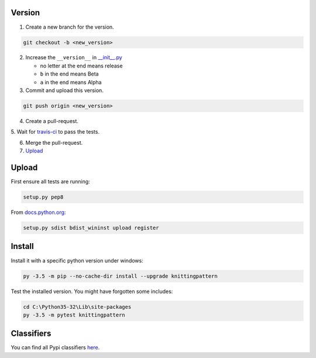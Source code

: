 Version
-------


1. Create a new branch for the version.

.. code:: bash

 git checkout -b <new_version>

2. Increase the ``__version__`` in `__init__.py <knittingpattern/__init__.py#L3>`_

   - no letter at the end means release
   - ``b`` in the end means Beta
   - ``a`` in the end means Alpha

3. Commit and upload this version.
  
.. code:: bash
  
  git push origin <new_version>
    
4. Create a pull-request.

5. Wait for `travis-ci <https://travis-ci.org/AllYarnsAreBeautiful/knittingpattern>`_
to pass the tests.

6. Merge the pull-request.

7. Upload_
  

Upload
------

.. Upload:

First ensure all tests are running:

.. code:: bash

    setup.py pep8


From `docs.python.org
<https://docs.python.org/3.1/distutils/uploading.html>`_:

.. code:: bash

    setup.py sdist bdist_wininst upload register

Install
-------

Install it with a specific python version under windows:

.. code:: cmd

    py -3.5 -m pip --no-cache-dir install --upgrade knittingpattern

Test the installed version. You might have forgotten some includes:

.. code:: cmd

    cd C:\Python35-32\Lib\site-packages
    py -3.5 -m pytest knittingpattern

Classifiers
-----------

You can find all Pypi classifiers `here
<http://pypi.python.org/pypi?%3Aaction=list_classifiers>`_.
